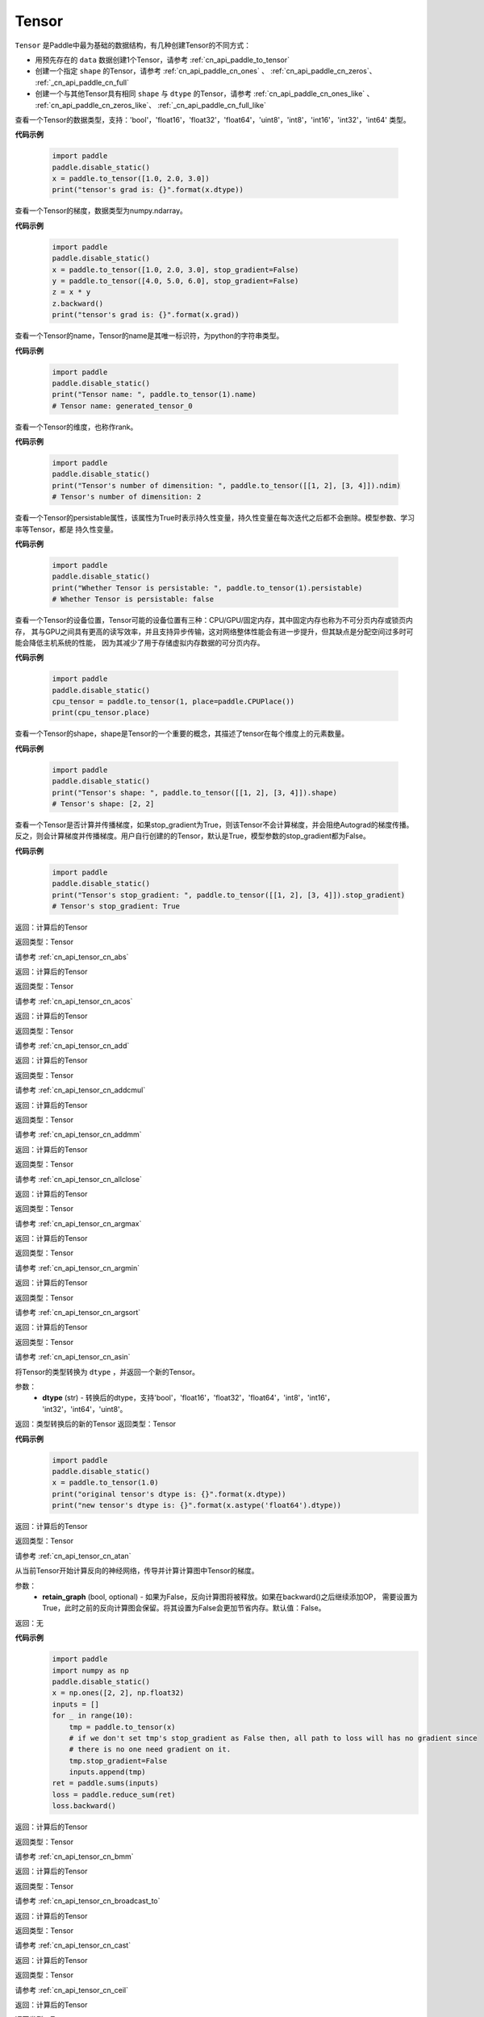 .. _cn_api_paddle_Tensor:

Tensor
-------------------------------

.. py:class:: paddle.Tensor

``Tensor`` 是Paddle中最为基础的数据结构，有几种创建Tensor的不同方式：

- 用预先存在的 ``data`` 数据创建1个Tensor，请参考 :ref:`cn_api_paddle_to_tensor`
- 创建一个指定 ``shape`` 的Tensor，请参考 :ref:`cn_api_paddle_cn_ones` 、 :ref:`cn_api_paddle_cn_zeros`、 :ref:`_cn_api_paddle_cn_full`
- 创建一个与其他Tensor具有相同 ``shape`` 与 ``dtype`` 的Tensor，请参考 :ref:`cn_api_paddle_cn_ones_like` 、 :ref:`cn_api_paddle_cn_zeros_like`、 :ref:`_cn_api_paddle_cn_full_like`

.. py:attribute:: dtype

查看一个Tensor的数据类型，支持：'bool'，'float16'，'float32'，'float64'，'uint8'，'int8'，'int16'，'int32'，'int64' 类型。

**代码示例**

    .. code-block:: python

        import paddle
        paddle.disable_static()
        x = paddle.to_tensor([1.0, 2.0, 3.0])
        print("tensor's grad is: {}".format(x.dtype))

.. py:attribute:: grad

查看一个Tensor的梯度，数据类型为numpy\.ndarray。

**代码示例**

    .. code-block:: python

        import paddle
        paddle.disable_static()
        x = paddle.to_tensor([1.0, 2.0, 3.0], stop_gradient=False)
        y = paddle.to_tensor([4.0, 5.0, 6.0], stop_gradient=False)
        z = x * y
        z.backward()
        print("tensor's grad is: {}".format(x.grad))

.. py:attribute:: name

查看一个Tensor的name，Tensor的name是其唯一标识符，为python的字符串类型。

**代码示例**

    .. code-block:: python

        import paddle
        paddle.disable_static()
        print("Tensor name: ", paddle.to_tensor(1).name)
        # Tensor name: generated_tensor_0

.. py:attribute:: ndim

查看一个Tensor的维度，也称作rank。

**代码示例**

    .. code-block:: python

        import paddle
        paddle.disable_static()
        print("Tensor's number of dimensition: ", paddle.to_tensor([[1, 2], [3, 4]]).ndim)
        # Tensor's number of dimensition: 2

.. py:attribute:: persistable

查看一个Tensor的persistable属性，该属性为True时表示持久性变量，持久性变量在每次迭代之后都不会删除。模型参数、学习率等Tensor，都是
持久性变量。

**代码示例**

    .. code-block:: python

        import paddle
        paddle.disable_static()
        print("Whether Tensor is persistable: ", paddle.to_tensor(1).persistable)
        # Whether Tensor is persistable: false


.. py:attribute:: place

查看一个Tensor的设备位置，Tensor可能的设备位置有三种：CPU/GPU/固定内存，其中固定内存也称为不可分页内存或锁页内存，
其与GPU之间具有更高的读写效率，并且支持异步传输，这对网络整体性能会有进一步提升，但其缺点是分配空间过多时可能会降低主机系统的性能，
因为其减少了用于存储虚拟内存数据的可分页内存。

**代码示例**

    .. code-block:: python

        import paddle
        paddle.disable_static()
        cpu_tensor = paddle.to_tensor(1, place=paddle.CPUPlace())
        print(cpu_tensor.place)

.. py:attribute:: shape

查看一个Tensor的shape，shape是Tensor的一个重要的概念，其描述了tensor在每个维度上的元素数量。

**代码示例**

    .. code-block:: python

        import paddle
        paddle.disable_static()
        print("Tensor's shape: ", paddle.to_tensor([[1, 2], [3, 4]]).shape)
        # Tensor's shape: [2, 2]

.. py:attribute:: stop_gradient

查看一个Tensor是否计算并传播梯度，如果stop_gradient为True，则该Tensor不会计算梯度，并会阻绝Autograd的梯度传播。
反之，则会计算梯度并传播梯度。用户自行创建的的Tensor，默认是True，模型参数的stop_gradient都为False。

**代码示例**

    .. code-block:: python

        import paddle
        paddle.disable_static()
        print("Tensor's stop_gradient: ", paddle.to_tensor([[1, 2], [3, 4]]).stop_gradient)
        # Tensor's stop_gradient: True

.. py:method:: abs(name=None)

返回：计算后的Tensor

返回类型：Tensor

请参考 :ref:`cn_api_tensor_cn_abs`

.. py:method:: acos(name=None)

返回：计算后的Tensor

返回类型：Tensor

请参考 :ref:`cn_api_tensor_cn_acos`

.. py:method:: add(y, name=None)

返回：计算后的Tensor

返回类型：Tensor

请参考 :ref:`cn_api_tensor_cn_add`

.. py:method:: addcmul(tensor1, tensor2, value=1.0, name=None)

返回：计算后的Tensor

返回类型：Tensor

请参考 :ref:`cn_api_tensor_cn_addcmul`

.. py:method:: addmm(x, y, beta=1.0, alpha=1.0, name=None)

返回：计算后的Tensor

返回类型：Tensor

请参考 :ref:`cn_api_tensor_cn_addmm`

.. py:method:: allclose(y, rtol=1e-05, atol=1e-08, equal_nan=False, name=None)

返回：计算后的Tensor

返回类型：Tensor

请参考 :ref:`cn_api_tensor_cn_allclose`

.. py:method:: argmax(axis=None, keepdim=False, dtype=int64, name=None)

返回：计算后的Tensor

返回类型：Tensor

请参考 :ref:`cn_api_tensor_cn_argmax`

.. py:method:: argmin(axis=None, keepdim=False, dtype=int64, name=None)

返回：计算后的Tensor

返回类型：Tensor

请参考 :ref:`cn_api_tensor_cn_argmin`

.. py:method:: argsort(axis=-1, descending=False, name=None)

返回：计算后的Tensor

返回类型：Tensor

请参考 :ref:`cn_api_tensor_cn_argsort`

.. py:method:: asin(name=None)

返回：计算后的Tensor

返回类型：Tensor

请参考 :ref:`cn_api_tensor_cn_asin`

.. py:method:: astype(dtype)

将Tensor的类型转换为 ``dtype`` ，并返回一个新的Tensor。

参数：
    - **dtype** (str) - 转换后的dtype，支持'bool'，'float16'，'float32'，'float64'，'int8'，'int16'，
      'int32'，'int64'，'uint8'。

返回：类型转换后的新的Tensor
返回类型：Tensor

**代码示例**
    .. code-block:: python

        import paddle
        paddle.disable_static()
        x = paddle.to_tensor(1.0)
        print("original tensor's dtype is: {}".format(x.dtype))
        print("new tensor's dtype is: {}".format(x.astype('float64').dtype))
        
.. py:method:: atan(name=None)

返回：计算后的Tensor

返回类型：Tensor

请参考 :ref:`cn_api_tensor_cn_atan`

.. py:method:: backward(retain_graph=False)

从当前Tensor开始计算反向的神经网络，传导并计算计算图中Tensor的梯度。

参数：
    - **retain_graph** (bool, optional) - 如果为False，反向计算图将被释放。如果在backward()之后继续添加OP，
      需要设置为True，此时之前的反向计算图会保留。将其设置为False会更加节省内存。默认值：False。

返回：无

**代码示例**
    .. code-block:: python

        import paddle
        import numpy as np
        paddle.disable_static()
        x = np.ones([2, 2], np.float32)
        inputs = []
        for _ in range(10):
            tmp = paddle.to_tensor(x)
            # if we don't set tmp's stop_gradient as False then, all path to loss will has no gradient since
            # there is no one need gradient on it.
            tmp.stop_gradient=False
            inputs.append(tmp)
        ret = paddle.sums(inputs)
        loss = paddle.reduce_sum(ret)
        loss.backward()

.. py:method:: bmm(y, name=None)

返回：计算后的Tensor

返回类型：Tensor

请参考 :ref:`cn_api_tensor_cn_bmm`

.. py:method:: broadcast_to(shape, name=None)

返回：计算后的Tensor

返回类型：Tensor

请参考 :ref:`cn_api_tensor_cn_broadcast_to`

.. py:method:: cast(dtype)

返回：计算后的Tensor

返回类型：Tensor

请参考 :ref:`cn_api_tensor_cn_cast`

.. py:method:: ceil(name=None)

返回：计算后的Tensor

返回类型：Tensor

请参考 :ref:`cn_api_tensor_cn_ceil`

.. py:method:: cholesky(upper=False, name=None)

返回：计算后的Tensor

返回类型：Tensor

请参考 :ref:`cn_api_tensor_cn_cholesky`

.. py:method:: chunk(chunks, axis=0, name=None)

返回：计算后的Tensor

返回类型：Tensor

请参考 :ref:`cn_api_tensor_cn_chunk`


.. py:method:: clear_gradient()

清除当前Tensor的梯度。

返回：无

**代码示例**
    .. code-block:: python

        import paddle
        import numpy as np
        paddle.disable_static()

        x = np.ones([2, 2], np.float32)
        inputs2 = []
        for _ in range(10):
            tmp = paddle.to_tensor(x)
            tmp.stop_gradient=False
            inputs2.append(tmp)
        ret2 = fluid.layers.sums(inputs2)
        loss2 = fluid.layers.reduce_sum(ret2)
        loss2.backward()
        print(loss2.gradient())
        loss2.clear_gradient()
        print("After clear {}".format(loss2.gradient()))


.. py:method:: clip(min=None, max=None, name=None)

返回：计算后的Tensor

返回类型：Tensor

请参考 :ref:`cn_api_tensor_cn_clip`

.. py:method:: concat(axis=0, name=None)

返回：计算后的Tensor

返回类型：Tensor

请参考 :ref:`cn_api_tensor_cn_concat`

.. py:method:: cos(name=None)

返回：计算后的Tensor

返回类型：Tensor

请参考 :ref:`cn_api_tensor_cn_cos`

.. py:method:: cosh(name=None)

返回：计算后的Tensor

返回类型：Tensor

请参考 :ref:`cn_api_tensor_cn_cosh`

.. py:method:: cross(y, axis=None, name=None)

返回：计算后的Tensor

返回类型：Tensor

请参考 :ref:`cn_api_tensor_cn_cross`

.. py:method:: cumsum(axis=None, dtype=None, name=None)

返回：计算后的Tensor

返回类型：Tensor

请参考 :ref:`cn_api_tensor_cn_cumsum`

.. py:method:: detach()

返回一个新的Tensor，从当前计算图分离。

返回：与当前计算图分离的Tensor。

**代码示例**
    .. code-block:: python

        import paddle
        import numpy as np
        paddle.disable_static()

        data = np.random.uniform(-1, 1, [30, 10, 32]).astype('float32')
        linear = Linear(32, 64)
        data = paddle.to_tensor(data)
        x = linear(data)
        y = x.detach()

.. py:method:: dim()

返回：计算后的Tensor

返回类型：Tensor

请参考 :ref:`cn_api_tensor_cn_dim`

.. py:method:: dist(y, p=2)

返回：计算后的Tensor

返回类型：Tensor

请参考 :ref:`cn_api_tensor_cn_dist`

.. py:method:: divide(y, name=None)

返回：计算后的Tensor

返回类型：Tensor

请参考 :ref:`cn_api_tensor_cn_divide`

.. py:method:: dot(y, name=None)

返回：计算后的Tensor

返回类型：Tensor

请参考 :ref:`cn_api_tensor_cn_dot`

.. py:method:: elementwise_add(y, axis=-1, act=None, name=None)

返回：计算后的Tensor

返回类型：Tensor

请参考 :ref:`cn_api_tensor_cn_elementwise_add`

.. py:method:: elementwise_div(y, axis=-1, act=None, name=None)

返回：计算后的Tensor

返回类型：Tensor

请参考 :ref:`cn_api_tensor_cn_elementwise_div`

.. py:method:: elementwise_floordiv(y, axis=-1, act=None, name=None)

返回：计算后的Tensor

返回类型：Tensor

请参考 :ref:`cn_api_tensor_cn_elementwise_floordiv`

.. py:method:: elementwise_mod(y, axis=-1, act=None, name=None)

返回：计算后的Tensor

返回类型：Tensor

请参考 :ref:`cn_api_tensor_cn_elementwise_mod`

.. py:method:: elementwise_pow(y, axis=-1, act=None, name=None)

返回：计算后的Tensor

返回类型：Tensor

请参考 :ref:`cn_api_tensor_cn_elementwise_pow`

.. py:method:: elementwise_sub(y, axis=-1, act=None, name=None)

返回：计算后的Tensor

返回类型：Tensor

请参考 :ref:`cn_api_tensor_cn_elementwise_sub`

.. py:method:: elementwise_sum(name=None)

返回：计算后的Tensor

返回类型：Tensor

请参考 :ref:`cn_api_tensor_cn_elementwise_sum`

.. py:method:: equal(y, name=None)

返回：计算后的Tensor

返回类型：Tensor

请参考 :ref:`cn_api_tensor_cn_equal`

.. py:method:: equal_all(y, name=None)

返回：计算后的Tensor

返回类型：Tensor

请参考 :ref:`cn_api_tensor_cn_equal_all`

.. py:method:: erf(name=None)

返回：计算后的Tensor

返回类型：Tensor

请参考 :ref:`cn_api_tensor_cn_erf`

.. py:method:: exp(name=None)

返回：计算后的Tensor

返回类型：Tensor

请参考 :ref:`cn_api_tensor_cn_exp`

.. py:method:: expand(shape, name=None)

返回：计算后的Tensor

返回类型：Tensor

请参考 :ref:`cn_api_tensor_cn_expand`

.. py:method:: expand_as(y, name=None)

返回：计算后的Tensor

返回类型：Tensor

请参考 :ref:`cn_api_tensor_cn_expand_as`

.. py:method:: flatten(start_axis=0, stop_axis=-1, name=None)

返回：计算后的Tensor

返回类型：Tensor

请参考 :ref:`cn_api_tensor_cn_flatten`

.. py:method:: flip(axis, name=None)

返回：计算后的Tensor

返回类型：Tensor

请参考 :ref:`cn_api_tensor_cn_flip`

.. py:method:: floor(name=None)

返回：计算后的Tensor

返回类型：Tensor

请参考 :ref:`cn_api_tensor_cn_floor`

.. py:method:: floor_divide(y, name=None)

返回：计算后的Tensor

返回类型：Tensor

请参考 :ref:`cn_api_tensor_cn_floor_divide`

.. py:method:: floor_mod(y, name=None)

返回：计算后的Tensor

返回类型：Tensor

请参考 :ref:`cn_api_tensor_cn_floor_mod`

.. py:method:: gather(index, axis=None, name=None)

返回：计算后的Tensor

返回类型：Tensor

请参考 :ref:`cn_api_tensor_cn_gather`

.. py:method:: gather_nd(index, name=None)

返回：计算后的Tensor

返回类型：Tensor

请参考 :ref:`cn_api_tensor_cn_gather_nd`

.. py:method:: gradient()

与 ``Tensor.grad`` 相同，查看一个Tensor的梯度，数据类型为numpy\.ndarray。

返回：该Tensor的梯度
返回类型：numpy\.ndarray

**代码示例**
    .. code-block:: python

        import paddle
        paddle.disable_static()
        x = paddle.to_tensor([1.0, 2.0, 3.0], stop_gradient=False)
        y = paddle.to_tensor([4.0, 5.0, 6.0], stop_gradient=False)
        z = x * y
        z.backward()
        print("tensor's grad is: {}".format(x.grad))

返回：计算后的Tensor

返回类型：Tensor

请参考 :ref:`cn_api_tensor_cn_greater_equal`

.. py:method:: greater_than(y, name=None)

返回：计算后的Tensor

返回类型：Tensor

请参考 :ref:`cn_api_tensor_cn_greater_than`

.. py:method:: has_inf()

返回：计算后的Tensor

返回类型：Tensor

请参考 :ref:`cn_api_tensor_cn_has_inf`

.. py:method:: has_nan()

返回：计算后的Tensor

返回类型：Tensor

请参考 :ref:`cn_api_tensor_cn_has_nan`

.. py:method:: histogram(bins=100, min=0, max=0)

返回：计算后的Tensor

返回类型：Tensor

请参考 :ref:`cn_api_tensor_cn_histogram`

.. py:method:: increment(value=1.0, in_place=True)

返回：计算后的Tensor

返回类型：Tensor

请参考 :ref:`cn_api_tensor_cn_increment`

.. py:method:: index_sample(index)

返回：计算后的Tensor

返回类型：Tensor

请参考 :ref:`cn_api_tensor_cn_index_sample`

.. py:method:: index_select(index, axis=0, name=None)

返回：计算后的Tensor

返回类型：Tensor

请参考 :ref:`cn_api_tensor_cn_index_select`

.. py:method:: inverse(name=None)

返回：计算后的Tensor

返回类型：Tensor

请参考 :ref:`cn_api_tensor_cn_inverse`

.. py:method:: is_empty(cond=None)

返回：计算后的Tensor

返回类型：Tensor

请参考 :ref:`cn_api_tensor_cn_is_empty`

.. py:method:: isfinite(name=None)

返回：计算后的Tensor

返回类型：Tensor

请参考 :ref:`cn_api_tensor_cn_isfinite`

.. py:method:: isinf(name=None)

返回：计算后的Tensor

返回类型：Tensor

请参考 :ref:`cn_api_tensor_cn_isinf`

.. py:method:: isnan(name=None)

返回：计算后的Tensor

返回类型：Tensor

请参考 :ref:`cn_api_tensor_cn_isnan`

.. py:method:: kron(y, name=None)

返回：计算后的Tensor

返回类型：Tensor

请参考 :ref:`cn_api_tensor_cn_kron`

.. py:method:: less_equal(y, name=None)

返回：计算后的Tensor

返回类型：Tensor

请参考 :ref:`cn_api_tensor_cn_less_equal`

.. py:method:: less_than(y, name=None)

返回：计算后的Tensor

返回类型：Tensor

请参考 :ref:`cn_api_tensor_cn_less_than`

.. py:method:: log(name=None)

返回：计算后的Tensor

返回类型：Tensor

请参考 :ref:`cn_api_tensor_cn_log`

.. py:method:: log1p(name=None)

返回：计算后的Tensor

返回类型：Tensor

请参考 :ref:`cn_api_tensor_cn_log1p`

.. py:method:: logical_and(y, out=None, name=None)

返回：计算后的Tensor

返回类型：Tensor

请参考 :ref:`cn_api_tensor_cn_logical_and`

.. py:method:: logical_not(out=None, name=None)

返回：计算后的Tensor

返回类型：Tensor

请参考 :ref:`cn_api_tensor_cn_logical_not`

.. py:method:: logical_or(y, out=None, name=None)

返回：计算后的Tensor

返回类型：Tensor

请参考 :ref:`cn_api_tensor_cn_logical_or`

.. py:method:: logical_xor(y, out=None, name=None)

返回：计算后的Tensor

返回类型：Tensor

请参考 :ref:`cn_api_tensor_cn_logical_xor`

.. py:method:: logsigmoid()
        logsigmoid

        Returns: 
            Tensor
        .. py:method:: logsumexp(axis=None, keepdim=False, name=None)

返回：计算后的Tensor

返回类型：Tensor

请参考 :ref:`cn_api_tensor_cn_logsumexp`

.. py:method:: masked_select(mask, name=None)

返回：计算后的Tensor

返回类型：Tensor

请参考 :ref:`cn_api_tensor_cn_masked_select`

.. py:method:: matmul(y, transpose_x=False, transpose_y=False, name=None)

返回：计算后的Tensor

返回类型：Tensor

请参考 :ref:`cn_api_tensor_cn_matmul`

.. py:method:: max(axis=None, keepdim=False, name=None)

返回：计算后的Tensor

返回类型：Tensor

请参考 :ref:`cn_api_tensor_cn_max`

.. py:method:: maximum(y, axis=-1, name=None)

返回：计算后的Tensor

返回类型：Tensor

请参考 :ref:`cn_api_tensor_cn_maximum`

.. py:method:: mean(axis=None, keepdim=False, name=None)

返回：计算后的Tensor

返回类型：Tensor

请参考 :ref:`cn_api_tensor_cn_mean`

.. py:method:: min(axis=None, keepdim=False, name=None)

返回：计算后的Tensor

返回类型：Tensor

请参考 :ref:`cn_api_tensor_cn_min`

.. py:method:: minimum(y, axis=-1, name=None)

返回：计算后的Tensor

返回类型：Tensor

请参考 :ref:`cn_api_tensor_cn_minimum`

.. py:method:: mm(mat2, name=None)

返回：计算后的Tensor

返回类型：Tensor

请参考 :ref:`cn_api_tensor_cn_mm`

.. py:method:: mod(y, name=None)

返回：计算后的Tensor

返回类型：Tensor

请参考 :ref:`cn_api_tensor_cn_mod`

.. py:method:: multiplex(index)

返回：计算后的Tensor

返回类型：Tensor

请参考 :ref:`cn_api_tensor_cn_multiplex`

.. py:method:: multiply(y, axis=-1, name=None)

返回：计算后的Tensor

返回类型：Tensor

请参考 :ref:`cn_api_tensor_cn_multiply`

.. py:method:: ndimension()

返回：计算后的Tensor

返回类型：Tensor

请参考 :ref:`cn_api_tensor_cn_ndimension`

.. py:method:: nonzero(as_tuple=False)

返回：计算后的Tensor

返回类型：Tensor

请参考 :ref:`cn_api_tensor_cn_nonzero`

.. py:method:: norm(p=fro, axis=None, keepdim=False, name=None)

返回：计算后的Tensor

返回类型：Tensor

请参考 :ref:`cn_api_tensor_cn_norm`

.. py:method:: not_equal(y, name=None)

返回：计算后的Tensor

返回类型：Tensor

请参考 :ref:`cn_api_tensor_cn_not_equal`

.. py:method:: numel(name=None)

返回：计算后的Tensor

返回类型：Tensor

请参考 :ref:`cn_api_tensor_cn_numel`

.. py:method:: numpy()

将当前Tensor转化为numpy\.ndarray。

返回：Tensor转化成的numpy\.ndarray。
返回类型：numpy\.ndarray

**代码示例**
    .. code-block:: python

        import paddle
        import numpy as np
        paddle.disable_static()

        data = np.random.uniform(-1, 1, [30, 10, 32]).astype('float32')
        linear = paddle.nn.Linear(32, 64)
        data = paddle.to_tensor(data)
        x = linear(data)
        print(x.numpy())

.. py:method:: pow(y, name=None)

返回：计算后的Tensor

返回类型：Tensor

请参考 :ref:`cn_api_tensor_cn_pow`

.. py:method:: prod(axis=None, keepdim=False, dtype=None, name=None)

返回：计算后的Tensor

返回类型：Tensor

请参考 :ref:`cn_api_tensor_cn_prod`

.. py:method:: rank()

返回：计算后的Tensor

返回类型：Tensor

请参考 :ref:`cn_api_tensor_cn_rank`

.. py:method:: reciprocal(name=None)

返回：计算后的Tensor

返回类型：Tensor

请参考 :ref:`cn_api_tensor_cn_reciprocal`

.. py:method:: reduce_all(dim=None, keep_dim=False, name=None)

返回：计算后的Tensor

返回类型：Tensor

请参考 :ref:`cn_api_tensor_cn_reduce_all`

.. py:method:: reduce_any(dim=None, keep_dim=False, name=None)

返回：计算后的Tensor

返回类型：Tensor

请参考 :ref:`cn_api_tensor_cn_reduce_any`

.. py:method:: reduce_max(dim=None, keep_dim=False, name=None)

返回：计算后的Tensor

返回类型：Tensor

请参考 :ref:`cn_api_tensor_cn_reduce_max`

.. py:method:: reduce_mean(dim=None, keep_dim=False, name=None)

返回：计算后的Tensor

返回类型：Tensor

请参考 :ref:`cn_api_tensor_cn_reduce_mean`

.. py:method:: reduce_min(dim=None, keep_dim=False, name=None)

返回：计算后的Tensor

返回类型：Tensor

请参考 :ref:`cn_api_tensor_cn_reduce_min`

.. py:method:: reduce_prod(dim=None, keep_dim=False, name=None)

返回：计算后的Tensor

返回类型：Tensor

请参考 :ref:`cn_api_tensor_cn_reduce_prod`

.. py:method:: reduce_sum(dim=None, keep_dim=False, name=None)

返回：计算后的Tensor

返回类型：Tensor

请参考 :ref:`cn_api_tensor_cn_reduce_sum`

.. py:method:: remainder(y, name=None)

返回：计算后的Tensor

返回类型：Tensor

请参考 :ref:`cn_api_tensor_cn_remainder`

.. py:method:: reshape(shape, name=None)

返回：计算后的Tensor

返回类型：Tensor

请参考 :ref:`cn_api_tensor_cn_reshape`

.. py:method:: reverse(axis, name=None)

返回：计算后的Tensor

返回类型：Tensor

请参考 :ref:`cn_api_tensor_cn_reverse`

.. py:method:: roll(shifts, axis=None, name=None)

返回：计算后的Tensor

返回类型：Tensor

请参考 :ref:`cn_api_tensor_cn_roll`

.. py:method:: round(name=None)

返回：计算后的Tensor

返回类型：Tensor

请参考 :ref:`cn_api_tensor_cn_round`

.. py:method:: rsqrt(name=None)

返回：计算后的Tensor

返回类型：Tensor

请参考 :ref:`cn_api_tensor_cn_rsqrt`

.. py:method:: scale(scale=1.0, bias=0.0, bias_after_scale=True, act=None, name=None)

返回：计算后的Tensor

返回类型：Tensor

请参考 :ref:`cn_api_tensor_cn_scale`

.. py:method:: scatter(index, updates, overwrite=True, name=None)

返回：计算后的Tensor

返回类型：Tensor

请参考 :ref:`cn_api_tensor_cn_scatter`

.. py:method:: scatter_nd(updates, shape, name=None)

返回：计算后的Tensor

返回类型：Tensor

请参考 :ref:`cn_api_tensor_cn_scatter_nd`

.. py:method:: scatter_nd_add(index, updates, name=None)

返回：计算后的Tensor

返回类型：Tensor

请参考 :ref:`cn_api_tensor_cn_scatter_nd_add`

.. py:method:: set_value(value)

设置当前Tensor的值。

参数：
    - **value** (Tensor|np.ndarray) - 需要被设置的值，类型为Tensor或者numpy\.array。

**代码示例**
    .. code-block:: python

        import paddle
        import numpy as np
        paddle.disable_static()

        data = np.ones([3, 1024], dtype='float32')
        linear = paddle.nn.Linear(1024, 4)
        input = paddle.to_tensor(data)
        linear(input)  # call with default weight
        custom_weight = np.random.randn(1024, 4).astype("float32")
        linear.weight.set_value(custom_weight)  # change existing weight
        out = linear(input)  # call with different weight

返回：计算后的Tensor

返回类型：Tensor

请参考 :ref:`cn_api_tensor_cn_shard_index`

.. py:method:: sigmoid()
        sigmoid

        Returns: 
            Tensor
        .. py:method:: sign(name=None)

返回：计算后的Tensor

返回类型：Tensor

请参考 :ref:`cn_api_tensor_cn_sign`

.. py:method:: sin(name=None)

返回：计算后的Tensor

返回类型：Tensor

请参考 :ref:`cn_api_tensor_cn_sin`

.. py:method:: sinh(name=None)

返回：计算后的Tensor

返回类型：Tensor

请参考 :ref:`cn_api_tensor_cn_sinh`

.. py:method:: size()

返回：计算后的Tensor

返回类型：Tensor

请参考 :ref:`cn_api_tensor_cn_size`

.. py:method:: slice(axes, starts, ends)

返回：计算后的Tensor

返回类型：Tensor

请参考 :ref:`cn_api_tensor_cn_slice`

.. py:method:: softplus()
        softplus

        Returns: 
            Tensor
        .. py:method:: softsign()
        softsign

        Returns: 
            Tensor
        .. py:method:: sort(axis=-1, descending=False, name=None)

返回：计算后的Tensor

返回类型：Tensor

请参考 :ref:`cn_api_tensor_cn_sort`

.. py:method:: split(num_or_sections, axis=0, name=None)

返回：计算后的Tensor

返回类型：Tensor

请参考 :ref:`cn_api_tensor_cn_split`

.. py:method:: sqrt(name=None)

返回：计算后的Tensor

返回类型：Tensor

请参考 :ref:`cn_api_tensor_cn_sqrt`

.. py:method:: square(name=None)

返回：计算后的Tensor

返回类型：Tensor

请参考 :ref:`cn_api_tensor_cn_square`

.. py:method:: squeeze(axis=None, name=None)

返回：计算后的Tensor

返回类型：Tensor

请参考 :ref:`cn_api_tensor_cn_squeeze`

.. py:method:: stack(axis=0, name=None)

返回：计算后的Tensor

返回类型：Tensor

请参考 :ref:`cn_api_tensor_cn_stack`

.. py:method:: stanh(scale_a=0.67, scale_b=1.7159, name=None)

返回：计算后的Tensor

返回类型：Tensor

请参考 :ref:`cn_api_tensor_cn_stanh`

.. py:method:: std(axis=None, unbiased=True, keepdim=False, name=None)

返回：计算后的Tensor

返回类型：Tensor

请参考 :ref:`cn_api_tensor_cn_std`

.. py:method:: strided_slice(axes, starts, ends, strides)

返回：计算后的Tensor

返回类型：Tensor

请参考 :ref:`cn_api_tensor_cn_strided_slice`

.. py:method:: sum(axis=None, dtype=None, keepdim=False, name=None)

返回：计算后的Tensor

返回类型：Tensor

请参考 :ref:`cn_api_tensor_cn_sum`

.. py:method:: sums(out=None)

返回：计算后的Tensor

返回类型：Tensor

请参考 :ref:`cn_api_tensor_cn_sums`

.. py:method:: t(name=None)

返回：计算后的Tensor

返回类型：Tensor

请参考 :ref:`cn_api_tensor_cn_t`

.. py:method:: tanh(name=None)

返回：计算后的Tensor

返回类型：Tensor

请参考 :ref:`cn_api_tensor_cn_tanh`

.. py:method:: tanh_shrink()
        tanh_shrink

        Returns: 
            Tensor
        .. py:method:: tile(repeat_times, name=None)

返回：计算后的Tensor

返回类型：Tensor

请参考 :ref:`cn_api_tensor_cn_tile`

.. py:method:: topk(k, axis=None, largest=True, sorted=True, name=None)

返回：计算后的Tensor

返回类型：Tensor

请参考 :ref:`cn_api_tensor_cn_topk`

.. py:method:: trace(offset=0, axis1=0, axis2=1, name=None)

返回：计算后的Tensor

返回类型：Tensor

请参考 :ref:`cn_api_tensor_cn_trace`

.. py:method:: transpose(perm, name=None)

返回：计算后的Tensor

返回类型：Tensor

请参考 :ref:`cn_api_tensor_cn_transpose`

.. py:method:: unbind(axis=0)

返回：计算后的Tensor

返回类型：Tensor

请参考 :ref:`cn_api_tensor_cn_unbind`

.. py:method:: unique(return_index=False, return_inverse=False, return_counts=False, axis=None, dtype=int64, name=None)

返回：计算后的Tensor

返回类型：Tensor

请参考 :ref:`cn_api_tensor_cn_unique`

.. py:method:: unique_with_counts(dtype=int32)

返回：计算后的Tensor

返回类型：Tensor

请参考 :ref:`cn_api_tensor_cn_unique_with_counts`

.. py:method:: unsqueeze(axis, name=None)

返回：计算后的Tensor

返回类型：Tensor

请参考 :ref:`cn_api_tensor_cn_unsqueeze`

.. py:method:: unstack(axis=0, num=None)

返回：计算后的Tensor

返回类型：Tensor

请参考 :ref:`cn_api_tensor_cn_unstack`

.. py:method:: var(axis=None, unbiased=True, keepdim=False, name=None)

返回：计算后的Tensor

返回类型：Tensor

请参考 :ref:`cn_api_tensor_cn_var`

.. py:method:: where(x, y, name=None)

返回：计算后的Tensor

返回类型：Tensor

请参考 :ref:`cn_api_tensor_cn_where`